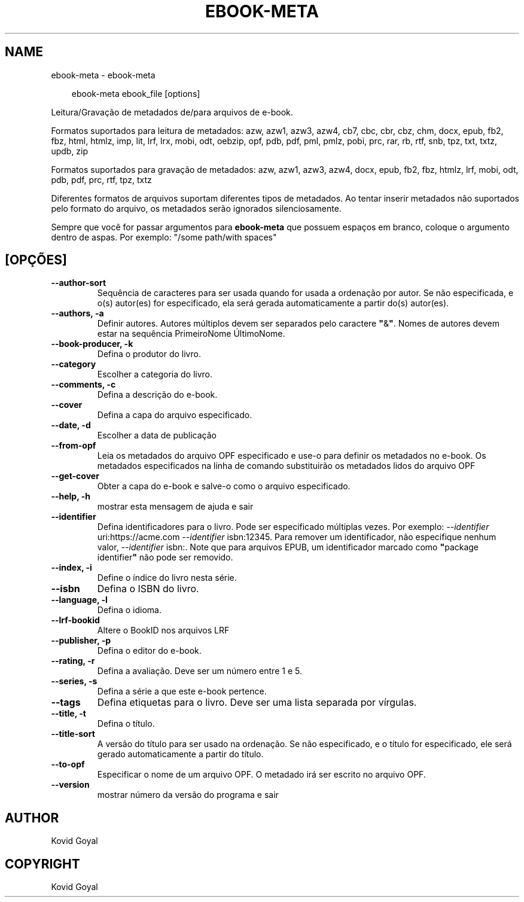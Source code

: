 .\" Man page generated from reStructuredText.
.
.
.nr rst2man-indent-level 0
.
.de1 rstReportMargin
\\$1 \\n[an-margin]
level \\n[rst2man-indent-level]
level margin: \\n[rst2man-indent\\n[rst2man-indent-level]]
-
\\n[rst2man-indent0]
\\n[rst2man-indent1]
\\n[rst2man-indent2]
..
.de1 INDENT
.\" .rstReportMargin pre:
. RS \\$1
. nr rst2man-indent\\n[rst2man-indent-level] \\n[an-margin]
. nr rst2man-indent-level +1
.\" .rstReportMargin post:
..
.de UNINDENT
. RE
.\" indent \\n[an-margin]
.\" old: \\n[rst2man-indent\\n[rst2man-indent-level]]
.nr rst2man-indent-level -1
.\" new: \\n[rst2man-indent\\n[rst2man-indent-level]]
.in \\n[rst2man-indent\\n[rst2man-indent-level]]u
..
.TH "EBOOK-META" "1" "outubro 18, 2024" "7.20.0" "calibre"
.SH NAME
ebook-meta \- ebook-meta
.INDENT 0.0
.INDENT 3.5
.sp
.EX
ebook\-meta ebook_file [options]
.EE
.UNINDENT
.UNINDENT
.sp
Leitura/Gravação de metadados de/para arquivos de e\-book.
.sp
Formatos suportados para leitura de metadados: azw, azw1, azw3, azw4, cb7, cbc, cbr, cbz, chm, docx, epub, fb2, fbz, html, htmlz, imp, lit, lrf, lrx, mobi, odt, oebzip, opf, pdb, pdf, pml, pmlz, pobi, prc, rar, rb, rtf, snb, tpz, txt, txtz, updb, zip
.sp
Formatos suportados para gravação de metadados: azw, azw1, azw3, azw4, docx, epub, fb2, fbz, htmlz, lrf, mobi, odt, pdb, pdf, prc, rtf, tpz, txtz
.sp
Diferentes formatos de arquivos suportam diferentes tipos de metadados. Ao tentar inserir metadados não suportados pelo formato do arquivo, os metadados serão ignorados silenciosamente.
.sp
Sempre que você for passar argumentos para \fBebook\-meta\fP que possuem espaços em branco, coloque o argumento dentro de aspas. Por exemplo: \(dq/some path/with spaces\(dq
.SH [OPÇÕES]
.INDENT 0.0
.TP
.B \-\-author\-sort
Sequência de caracteres para ser usada quando for usada a ordenação por autor. Se não especificada, e o(s) autor(es) for especificado, ela será gerada automaticamente a partir do(s) autor(es).
.UNINDENT
.INDENT 0.0
.TP
.B \-\-authors, \-a
Definir autores. Autores múltiplos devem ser separados pelo caractere \fB\(dq\fP&\fB\(dq\fP\&. Nomes de autores devem estar na sequência PrimeiroNome ÚltimoNome.
.UNINDENT
.INDENT 0.0
.TP
.B \-\-book\-producer, \-k
Defina o produtor do livro.
.UNINDENT
.INDENT 0.0
.TP
.B \-\-category
Escolher a categoria do livro.
.UNINDENT
.INDENT 0.0
.TP
.B \-\-comments, \-c
Defina a descrição do e\-book.
.UNINDENT
.INDENT 0.0
.TP
.B \-\-cover
Defina a capa do arquivo especificado.
.UNINDENT
.INDENT 0.0
.TP
.B \-\-date, \-d
Escolher a data de publicação
.UNINDENT
.INDENT 0.0
.TP
.B \-\-from\-opf
Leia os metadados do arquivo OPF especificado e use\-o para definir os metadados no e\-book. Os metadados especificados na linha de comando substituirão os metadados lidos do arquivo OPF
.UNINDENT
.INDENT 0.0
.TP
.B \-\-get\-cover
Obter a capa do e\-book e salve\-o como o arquivo especificado.
.UNINDENT
.INDENT 0.0
.TP
.B \-\-help, \-h
mostrar esta mensagem de ajuda e sair
.UNINDENT
.INDENT 0.0
.TP
.B \-\-identifier
Defina identificadores para o livro. Pode ser especificado múltiplas vezes. Por exemplo: \fI\%\-\-identifier\fP uri:https://acme.com \fI\%\-\-identifier\fP isbn:12345. Para remover um identificador, não especifique nenhum valor, \fI\%\-\-identifier\fP isbn:. Note que para arquivos EPUB, um identificador marcado como \fB\(dq\fPpackage identifier\fB\(dq\fP não pode ser removido.
.UNINDENT
.INDENT 0.0
.TP
.B \-\-index, \-i
Define o índice do livro nesta série.
.UNINDENT
.INDENT 0.0
.TP
.B \-\-isbn
Defina o ISBN do livro.
.UNINDENT
.INDENT 0.0
.TP
.B \-\-language, \-l
Defina o idioma.
.UNINDENT
.INDENT 0.0
.TP
.B \-\-lrf\-bookid
Altere o BookID nos arquivos LRF
.UNINDENT
.INDENT 0.0
.TP
.B \-\-publisher, \-p
Defina o editor do e\-book.
.UNINDENT
.INDENT 0.0
.TP
.B \-\-rating, \-r
Defina a avaliação. Deve ser um número entre 1 e 5.
.UNINDENT
.INDENT 0.0
.TP
.B \-\-series, \-s
Defina a série a que este e\-book pertence.
.UNINDENT
.INDENT 0.0
.TP
.B \-\-tags
Defina etiquetas para o livro. Deve ser uma lista separada por vírgulas.
.UNINDENT
.INDENT 0.0
.TP
.B \-\-title, \-t
Defina o título.
.UNINDENT
.INDENT 0.0
.TP
.B \-\-title\-sort
A versão do título para ser usado na ordenação. Se não especificado, e o título for especificado, ele será gerado automaticamente a partir do título.
.UNINDENT
.INDENT 0.0
.TP
.B \-\-to\-opf
Especificar o nome de um arquivo OPF. O metadado irá ser escrito no arquivo OPF.
.UNINDENT
.INDENT 0.0
.TP
.B \-\-version
mostrar número da versão do programa e sair
.UNINDENT
.SH AUTHOR
Kovid Goyal
.SH COPYRIGHT
Kovid Goyal
.\" Generated by docutils manpage writer.
.

